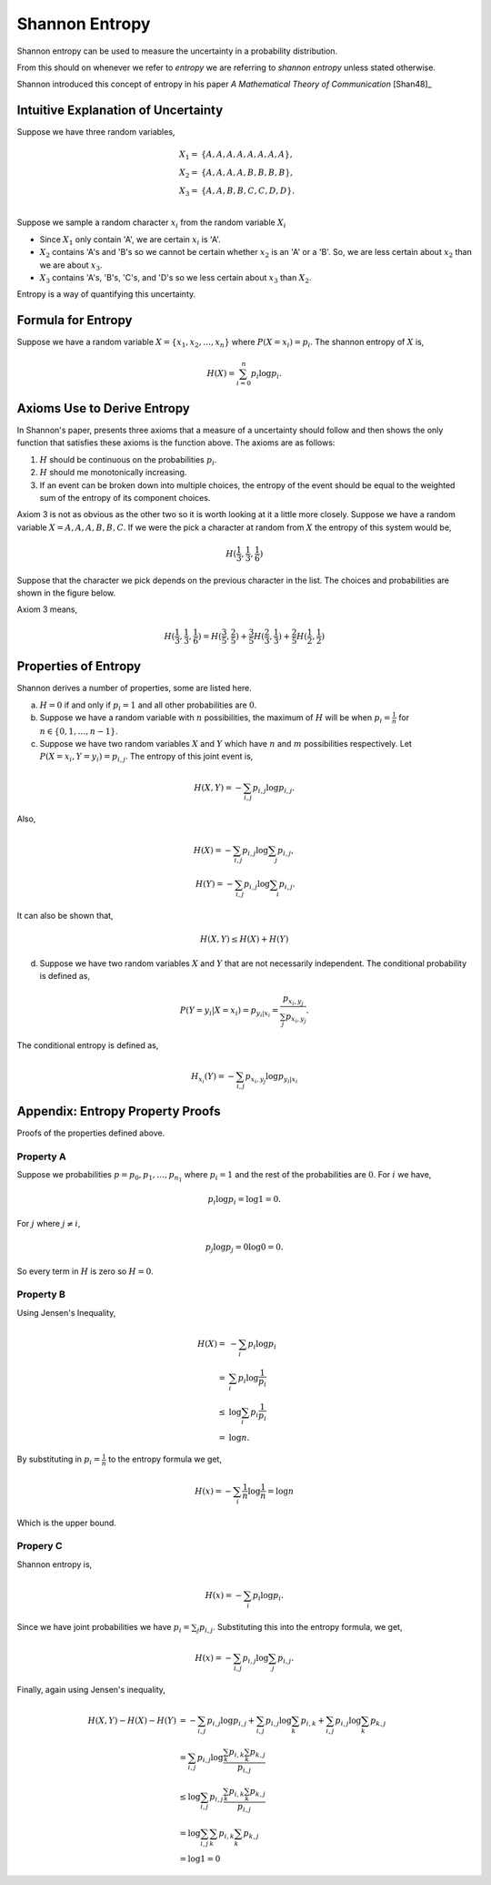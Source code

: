 ===============
Shannon Entropy
===============

Shannon entropy can be used to measure the uncertainty in a probability distribution.

From this should on whenever we refer to *entropy* we are referring to *shannon entropy* unless stated otherwise.

Shannon introduced this concept of entropy in his paper *A Mathematical Theory of Communication* [Shan48]_

------------------------------------
Intuitive Explanation of Uncertainty
------------------------------------

Suppose we have three random variables,

.. math::

    \begin{align}
        X_1 = & \{ A, A, A, A, A, A, A, A \}, \\
        X_2 = & \{ A, A, A, A, B, B, B, B \}, \\
        X_3 = & \{ A, A, B, B, C, C, D, D \}. \\
    \end{align}

Suppose we sample a random character :math:`x_i` from the random variable :math:`X_i`

* Since :math:`X_1` only contain 'A', we are certain :math:`x_i` is 'A'.
* :math:`X_2` contains 'A's and 'B's so we cannot be certain whether :math:`x_2` is an 'A' or a 'B'. So, we are less certain about :math:`x_2` than we are about :math:`x_3`.
* :math:`X_3` contains 'A's, 'B's, 'C's, and 'D's so we less certain about :math:`x_3` than :math:`X_2`.

Entropy is a way of quantifying this uncertainty.

-------------------
Formula for Entropy
-------------------

Suppose we have a random variable :math:`X = \{ x_1, x_2, \dots, x_n \}` where :math:`P(X = x_i) = p_i`. The shannon entropy of :math:`X` is,

.. math::

    H(X) = \sum_{i = 0}^{n} p_i \log p_i.

----------------------------
Axioms Use to Derive Entropy
----------------------------

In Shannon's paper, presents three axioms that a measure of a uncertainty should follow and then shows the only function that satisfies these axioms is the function above. The axioms are as follows:

1. :math:`H` should be continuous on the probabilities :math:`p_i`.
2. :math:`H` should me monotonically increasing.
3. If an event can be broken down into multiple choices, the entropy of the event should be equal to the weighted sum of the entropy of its component choices.

Axiom 3 is not as obvious as the other two so it is worth looking at it a little more closely. Suppose we have a random variable :math:`X = {A, A, A, B, B, C}`. If we were the pick a character at random from :math:`X` the entropy of this system would be,

.. math::

    H(\frac{1}{3}, \frac{1}{3}, \frac{1}{6})

Suppose that the character we pick depends on the previous character in the list. The choices and probabilities are shown in the figure below.

.. image:: Images/choices.png
    :align: center

Axiom 3 means,

.. math::

    H(\frac{1}{3}, \frac{1}{3}, \frac{1}{6}) = H(\frac{3}{5}, \frac{2}{5}) + \frac{3}{5} H(\frac{2}{3}, \frac{1}{3}) + \frac{2}{5} H(\frac{1}{2}, \frac{1}{2})

---------------------
Properties of Entropy
---------------------

Shannon derives a number of properties, some are listed here.

a. :math:`H = 0` if and only if :math:`p_i = 1` and all other probabilities are :math:`0`.

b. Suppose we have a random variable with :math:`n` possibilities, the maximum of :math:`H` will be when :math:`p_i = \frac{1}{n}` for :math:`n \in \{ 0, 1, \dots, n - 1 \}`.

c. Suppose we have two random variables :math:`X` and :math:`Y` which have :math:`n` and :math:`m` possibilities respectively. Let :math:`P(X=x_i, Y=y_i) = p_{i, j}`. The entropy of this joint event is,

.. math::

    H(X, Y) = - \sum_{i, j} p_{i, j} \log p_{i, j}.

Also, 

.. math::

        H(X) = - \sum_{i, j} p_{i, j} \log \sum_{j} p_{i, j}, \\
        H(Y) = - \sum_{i, j} p_{i, j} \log \sum_{i} p_{i, j}.

It can also be shown that,

.. math::

    H(X, Y) \leq H(X) + H(Y) 

d. Suppose we have two random variables :math:`X` and :math:`Y` that are not necessarily independent. The conditional probability is defined as,

.. math::

    P(Y=y_i \vert X=x_i) = p_{y_i \vert x_i} = \frac{p_{x_i, y_j}}{\sum_{j} p_{x_i, y_j}}.

The conditional entropy is defined as,

.. math::

    H_{x_i}(Y) = - \sum_{i, j} p_{x_i, y_j} \log p_{y_i \vert x_i}

---------------------------------
Appendix: Entropy Property Proofs
---------------------------------

Proofs of the properties defined above.

^^^^^^^^^^
Property A
^^^^^^^^^^

Suppose we probabilities :math:`p = {p_0, p_1, \dots, p_{n_1}}` where :math:`p_i = 1` and the rest of the probabilities are :math:`0`. For :math:`i` we have,

.. math::

   p_i \log p_i = \log 1 = 0.

For :math:`j` where :math:`j \neq i`,

.. math::

   p_j \log p_j = 0 \log 0 = 0.

So every term in :math:`H` is zero so :math:`H = 0`.

^^^^^^^^^^
Property B
^^^^^^^^^^

Using Jensen's Inequality,

.. math::

    H(X) = & - \sum_{i} p_i \log p_i \\
         = & \sum_{i} p_i \log \frac{1}{p_i} \\
      \leq & \log \sum_{i} p_i \frac{1}{p_i} \\
         = & \log n.

By substituting in :math:`p_i = \frac{1}{n}` to the entropy formula we get,

.. math::

    H(x) = - \sum_{i} \frac{1}{n} \log \frac{1}{n} = \log n

Which is the upper bound.

^^^^^^^^^
Propery C
^^^^^^^^^

Shannon entropy is,

.. math::

    H(x) = - \sum_{i} p_i \log p_i.

Since we have joint probabilities we have :math:`p_i = \sum_{j} p_{i, j}`. Substituting this into the entropy formula, we get,

.. math::

    H(x) = - \sum_{i, j} p_{i, j} \log \sum_j p_{i, j}.

Finally, again using Jensen's inequality,

.. math::

    \begin{align}
        H(X, Y) - H(X) - H(Y) &    = - \sum_{i, j} p_{i, j} \log p_{i, j} + \sum_{i, j} p_{i, j} \log \sum_k p_{i, k} + \sum_{i, j} p_{i, j} \log \sum_k p_{k, j} \\
                              &    = \sum_{i, j} p_{i, j} \log \frac{\sum_k p_{i, k} \sum_k p_{k, j}}{p_{i, j}} \\
                              & \leq \log \sum_{i, j} p_{i, j} \frac{\sum_k p_{i, k} \sum_k p_{k, j}}{p_{i, j}} \\
                              &    = \log \sum_{i, j} \sum_k p_{i, k} \sum_k p_{k, j} \\   
                              &    = \log 1 = 0
    \end{align}

